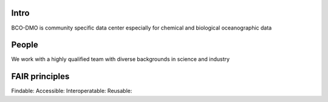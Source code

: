Intro
======
BCO-DMO is community specific data center especially for chemical and biological oceanographic data

People
======
We work with a highly qualified team with diverse backgrounds in science and industry

FAIR principles
===============

Findable:
Accessible:
Interoperatable:
Reusable:


